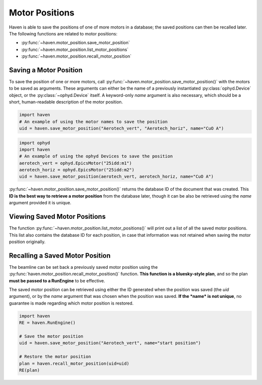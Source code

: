 Motor Positions
===============

Haven is able to save the positions of one of more motors in a
database; the saved positions can then be recalled later. The
following functions are related to motor positions:

- :py:func:`~haven.motor_position.save_motor_position`
- :py:func:`~haven.motor_position.list_motor_positions`
- :py:func:`~haven.motor_position.recall_motor_position`

Saving a Motor Position
-----------------------

To save the position of one or more motors, call
:py:func:`~haven.motor_position.save_motor_position()` with the motors
to be saved as arguments. These arguments can either be the name of a
previously instantiated :py:class:`ophyd.Device` object, or the
:py:class:`~ophyd.Device` itself. A keyword-only *name* argument is
also necessary, which should be a short, human-readable description of
the motor position.

.. code:: python

   import haven
   # An example of using the motor names to save the position
   uid = haven.save_motor_position("Aerotech_vert", "Aerotech_horiz", name="CuO A")

.. code:: python

   import ophyd
   import haven
   # An example of using the ophyd Devices to save the position
   aerotech_vert = ophyd.EpicsMotor("25idd:m1")
   aerotech_horiz = ophyd.EpicsMotor("25idd:m2")
   uid = haven.save_motor_position(aerotech_vert, aerotech_horiz, name="CuO A")
   
:py:func:`~haven.motor_position.save_motor_position()` returns the
database ID of the document that was created. This **ID is the best
way to retrieve a motor position** from the database later, though it
can be also be retrieved using the *name* argument provided it is
unique.


Viewing Saved Motor Positions
-----------------------------

The function :py:func:`~haven.motor_position.list_motor_positions()`
will print out a list of all the saved motor positions. This list also
contains the database ID for each position, in case that information
was not retained when saving the motor position originally.


Recalling a Saved Motor Position
--------------------------------

The beamline can be set back a previously saved motor position using
the :py:func:`haven.motor_position.recall_motor_position()`
function. **This function is a bluesky-style plan**, and so the plan
**must be passed to a RunEngine** to be effective.

The saved motor position can be retrieved using either the
ID generated when the position was saved (the *uid* argument), or by
the *name* argument that was chosen when the position was saved. **If
the *name* is not unique**, no guarantee is made regarding which motor
position is restored.

.. code:: python
	  
    import haven
    RE = haven.RunEngine()

    # Save the motor position
    uid = haven.save_motor_position("Aerotech_vert", name="start position")

    # Restore the motor position
    plan = haven.recall_motor_position(uid=uid)
    RE(plan)
